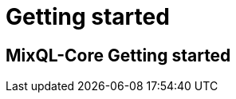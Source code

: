 = Getting started
:navtitle: Getting started
:keywords: sql, engine, spark, protobuf
:description: MixQL-Core Getting started

== {description}


